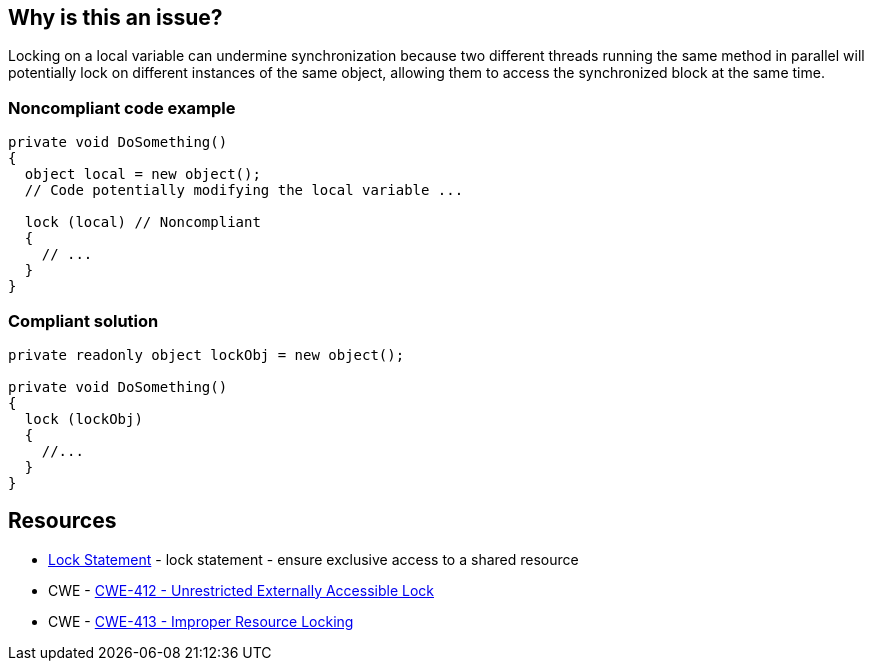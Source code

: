 == Why is this an issue?

Locking on a local variable can undermine synchronization because two different threads running the same method in parallel will potentially lock on different instances of the same object, allowing them to access the synchronized block at the same time.

=== Noncompliant code example

[source,csharp]
----
private void DoSomething()
{
  object local = new object();
  // Code potentially modifying the local variable ...

  lock (local) // Noncompliant
  {
    // ...
  }
}
----


=== Compliant solution

[source,csharp]
----
private readonly object lockObj = new object();

private void DoSomething()
{
  lock (lockObj) 
  {
    //...
  }
}
----

== Resources

* https://learn.microsoft.com/en-us/dotnet/csharp/language-reference/statements/lock[Lock Statement] - lock statement - ensure exclusive access to a shared resource
* CWE - https://cwe.mitre.org/data/definitions/412[CWE-412 - Unrestricted Externally Accessible Lock]
* CWE - https://cwe.mitre.org/data/definitions/413[CWE-413 - Improper Resource Locking]

ifdef::env-github,rspecator-view[]

'''
== Implementation Specification
(visible only on this page)

=== Message

Do not lock on local variable "xxx", use a readonly field instead.


=== Highlighting

locked object in `lock (xxx)` statement


'''
== Comments And Links
(visible only on this page)

=== is related to: S2445

=== on 3 Mar 2022, 10:46:00 Antonio Aversa wrote:
Rule derived from the C# version of S2445, due to this branch of the rule generating a lot of FPs. 

Valid scenarios using local variables include retrieval of the object being locked from a collection or complex logic, to support a fine graned synchronization, renaming of a readonly field in the context of the current method or locking inside a loop, on the iteration variable.

The rule still makes sense, however, for all scenarios which don't require advanced synchronization, and prevents synchronization issues captured by S2445 to be circumvented via a local variable. For example via `var local = new object(); lock (local) { ... }`.

endif::env-github,rspecator-view[]
